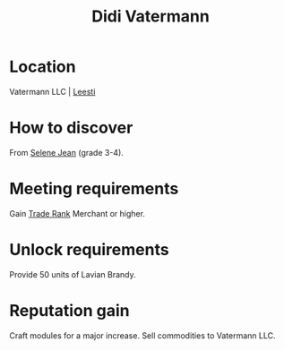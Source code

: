 :PROPERTIES:
:ID:       3e446f3a-5bdf-4162-bd51-9fd5013cb331
:END:
#+title: Didi Vatermann
#+filetags: :Individual:engineer:

* Location
Vatermann LLC | [[id:e7c94b38-cdfb-48da-a1c4-cdad10c3371a][Leesti]]

* How to discover
From [[id:db7447d8-84fb-42e6-a431-0397512e8f0c][Selene Jean]] (grade 3-4).
* Meeting requirements
Gain [[id:859ac5c6-183d-4bba-83c9-0a5529e7c464][Trade Rank]] Merchant or higher.
* Unlock requirements
Provide 50 units of Lavian Brandy.
* Reputation gain
Craft modules for a major increase.
Sell commodities to Vatermann LLC.
